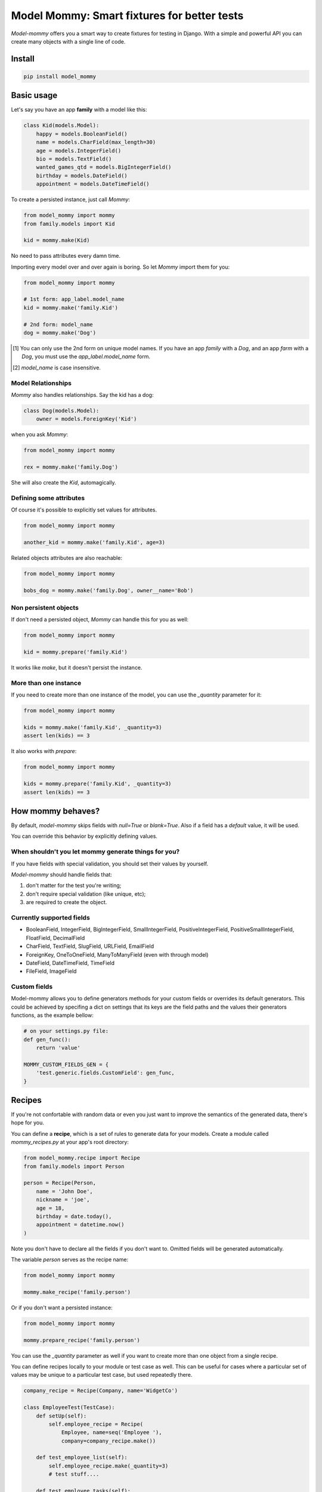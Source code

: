 ============================================
Model Mommy: Smart fixtures for better tests
============================================

*Model-mommy* offers you a smart way to create fixtures for testing in Django.
With a simple and powerful API you can create many objects with a single line of code.

.. image:: https://travis-ci.org/vandersonmota/model_mommy.png?branch=master
        :target: https://travis-ci.org/vandersonmota/model_mommy

Install
=======

.. code-block:: console

    pip install model_mommy


Basic usage
===========

Let's say you have an app **family** with a model like this:

.. code-block:: python

    class Kid(models.Model):
        happy = models.BooleanField()
        name = models.CharField(max_length=30)
        age = models.IntegerField()
        bio = models.TextField()
        wanted_games_qtd = models.BigIntegerField()
        birthday = models.DateField()
        appointment = models.DateTimeField()

To create a persisted instance, just call *Mommy*:

.. code-block:: python

    from model_mommy import mommy
    from family.models import Kid

    kid = mommy.make(Kid)

No need to pass attributes every damn time.

Importing every model over and over again is boring. So let *Mommy* import them for you:

.. code-block:: python

    from model_mommy import mommy

    # 1st form: app_label.model_name
    kid = mommy.make('family.Kid')

    # 2nd form: model_name
    dog = mommy.make('Dog')


.. [1] You can only use the 2nd form on unique model names. If you have an app
       *family* with a *Dog*, and an app *farm* with a *Dog*, you must use the
       `app_label.model_name` form.

.. [2] `model_name` is case insensitive.


Model Relationships
-------------------

*Mommy* also handles relationships. Say the kid has a dog:

.. code-block:: python

    class Dog(models.Model):
        owner = models.ForeignKey('Kid')

when you ask *Mommy*:

.. code-block:: python

    from model_mommy import mommy

    rex = mommy.make('family.Dog')

She will also create the `Kid`, automagically.


Defining some attributes
------------------------

Of course it's possible to explicitly set values for attributes.

.. code-block:: python

    from model_mommy import mommy

    another_kid = mommy.make('family.Kid', age=3)

Related objects attributes are also reachable:

.. code-block:: python

    from model_mommy import mommy

    bobs_dog = mommy.make('family.Dog', owner__name='Bob')


Non persistent objects
----------------------

If don't need a persisted object, *Mommy* can handle this for you as well:

.. code-block:: python

    from model_mommy import mommy

    kid = mommy.prepare('family.Kid')

It works like `make`, but it doesn't persist the instance.

More than one instance
----------------------

If you need to create more than one instance of the model, you can use the `_quantity` parameter for it:

.. code-block:: python

    from model_mommy import mommy

    kids = mommy.make('family.Kid', _quantity=3)
    assert len(kids) == 3

It also works with `prepare`:

.. code-block:: python

    from model_mommy import mommy

    kids = mommy.prepare('family.Kid', _quantity=3)
    assert len(kids) == 3

How mommy behaves?
==================

By default, *model-mommy* skips fields with `null=True` or `blank=True`. Also if a field has a *default* value, it will be used.

You can override this behavior by explicitly defining values.


When shouldn't you let mommy generate things for you?
-----------------------------------------------------

If you have fields with special validation, you should set their values by yourself.

*Model-mommy* should handle fields that:

1. don't matter for the test you're writing;
2. don't require special validation (like unique, etc);
3. are required to create the object.


Currently supported fields
--------------------------

* BooleanField, IntegerField, BigIntegerField, SmallIntegerField, PositiveIntegerField, PositiveSmallIntegerField, FloatField, DecimalField
* CharField, TextField, SlugField, URLField, EmailField
* ForeignKey, OneToOneField, ManyToManyField (even with through model)
* DateField, DateTimeField, TimeField
* FileField, ImageField

Custom fields
-------------

Model-mommy allows you to define generators methods for your custom fields or overrides its default generators. This could be achieved by specifing a dict on settings that its keys are the field paths and the values their generators functions, as the example bellow:

.. code-block:: python

    # on your settings.py file:
    def gen_func():
        return 'value'

    MOMMY_CUSTOM_FIELDS_GEN = {
        'test.generic.fields.CustomField': gen_func,
    }


Recipes
=======

If you're not confortable with random data or even you just want to improve the semantics of the generated data, there's hope for you.

You can define a **recipe**, which is a set of rules to generate data for your models. Create a module called `mommy_recipes.py` at your app's root directory:

.. code-block:: python

    from model_mommy.recipe import Recipe
    from family.models import Person

    person = Recipe(Person,
        name = 'John Doe',
        nickname = 'joe',
        age = 18,
        birthday = date.today(),
        appointment = datetime.now()
    )

Note you don't have to declare all the fields if you don't want to. Omitted fields will be generated automatically.

The variable `person` serves as the recipe name:

.. code-block:: python

    from model_mommy import mommy

    mommy.make_recipe('family.person')

Or if you don't want a persisted instance:

.. code-block:: python

    from model_mommy import mommy

    mommy.prepare_recipe('family.person')

You can use the `_quantity` parameter as well if you want to create more than one object from a single recipe.


You can define recipes locally to your module or test case as well. This can be useful for cases where a particular set of values may be unique to a particular test case, but used repeatedly there.

.. code-block:: python

    company_recipe = Recipe(Company, name='WidgetCo')

    class EmployeeTest(TestCase):
        def setUp(self):
            self.employee_recipe = Recipe(
                Employee, name=seq('Employee '),
                company=company_recipe.make())

        def test_employee_list(self):
            self.employee_recipe.make(_quantity=3)
            # test stuff....

        def test_employee_tasks(self):
            employee1 = self.employee_recipe.make()
            task_recipe = Recipe(Task, employee=employee1)
            task_recipe.make(status='done')
            task_recipe.make(due_date=datetime(2014, 1, 1))
            # test stuff....


Recipes with foreign keys
-------------------------

You can define `foreign_key` relations:

.. code-block:: python

    from model_mommy import mommy
    from model_mommy.recipe import Recipe, foreign_key
    from family.models import Person, Dog


    person = Recipe(Person,
        name = 'John Doe',
        nickname = 'joe',
        age = 18,
        birthday = date.today(),
        appointment = datetime.now()
    )

    dog = Recipe(Dog,
        breed = 'Pug',
        owner = foreign_key(person)
    )

Notice that `person` is a *recipe*.

You may be thinking: "I can put the Person model instance directly in the owner field". That's not recommended.

Using the `foreign_key` is important for 2 reasons:

* Semantics. You'll know that attribute is a foreign key when you're reading;
* The associated instance will be created only when you call `make_recipe` and not during recipe definition;


Recipes with callables
----------------------

It's possible to use *callables* as recipe's attribute value.

.. code-block:: python

    from datetime import date
    from model_mommy.recipe import Recipe
    from family.models import Person

    person = Recipe(Person,
        birthday = date.today,
    )

When you call `make_recipe`, *Mommy* will set the attribute to the value returned by the callable.

Sequences in recipes
----------------------

Sometimes, you have a field with an unique value and using `make` can cause random errors. Also, passing an attribute value just to avoid uniqueness validation problems can be tedious. To solve this you can define a sequence with `seq`

.. code-block:: python


    from model_mommy.recipe import Recipe, seq
    from family.models import Person

    person = Recipe(Person,
        name = seq('Joe'),
        age = seq(15)
    )

    p = mommy.make_recipe('myapp.person')
    p.name
    >>> 'Joe1'
    p.age
    >>> 16

    p = mommy.make_recipe('myapp.person')
    p.name
    >>> 'Joe2'
    p.age
    >>> 17

This will append a counter to strings to avoid uniqueness problems and it will sum the counter with numerical values.

Overriding recipe definitions
-----------------------------

Passing values when calling `make_recipe` or `prepare_recipe` will override the recipe rule.

.. code-block:: python

    from model_mommy import mommy

    mommy.make_recipe('model_mommy.person', name='Peter Parker')

This is useful when you have to create multiple objects and you have some unique field, for instance.


Deprecation Warnings
====================

Because of the changes of model_mommy's API, the following methods are deprecated and will be removed in one of the future releases:

  * `mommy.make_one` -> should use the method `mommy.make` instead
  * `mommy.prepare_one` -> should use the method `mommy.prepare` instead
  * `mommy.make_many` -> should use the method `mommy.make` with the `_quantity` parameter instead
  * `mommy.make_many_from_recipe` -> should use the method `mommy.make_recipe` with the `_quantity` parameter instead


Contributing
============

1. Prepare a virtual environment.

.. code-block:: console

    pip install virtualenvwrapper
    mkvirtualenv --no-site-packages --distribute

2. Install the requirements.

.. code-block:: console

    pip install -r requirements.txt

3. Run the tests.

.. code-block:: console

    make test


Inspiration
===========

*Model-mommy* was inspired by many great open source software like ruby's ObjectDaddy and FactoryGirl.


Doubts? Loved it? Hated it? Suggestions?
========================================

Join our mailing list for support, development and ideas!

*  https://groups.google.com/group/model-mommy
